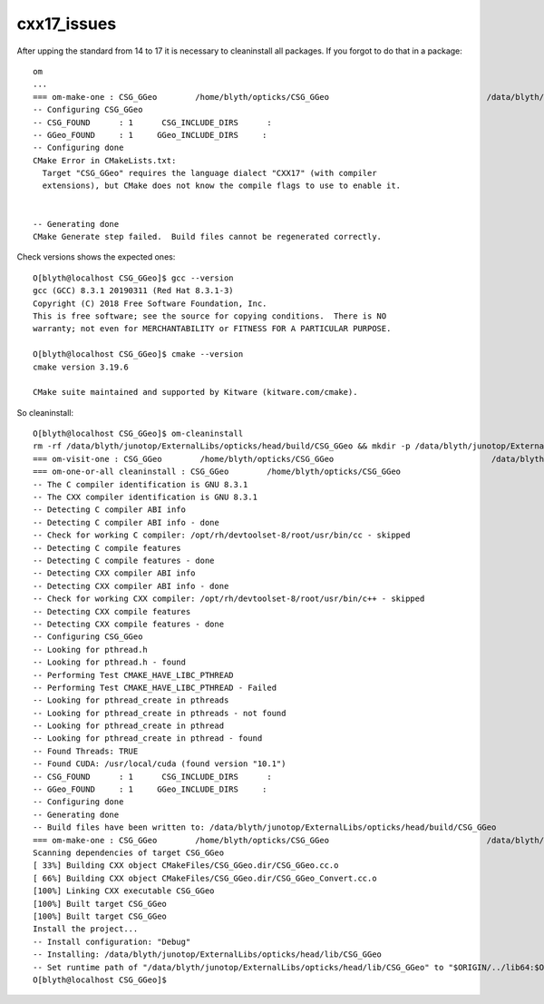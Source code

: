 cxx17_issues
===============

After upping the standard from 14 to 17 it is necessary to cleaninstall all packages. 
If you forgot to do that in a package::

    om
    ...
    === om-make-one : CSG_GGeo        /home/blyth/opticks/CSG_GGeo                                 /data/blyth/junotop/ExternalLibs/opticks/head/build/CSG_GGeo 
    -- Configuring CSG_GGeo
    -- CSG_FOUND      : 1      CSG_INCLUDE_DIRS      : 
    -- GGeo_FOUND     : 1     GGeo_INCLUDE_DIRS     : 
    -- Configuring done
    CMake Error in CMakeLists.txt:
      Target "CSG_GGeo" requires the language dialect "CXX17" (with compiler
      extensions), but CMake does not know the compile flags to use to enable it.


    -- Generating done
    CMake Generate step failed.  Build files cannot be regenerated correctly.


Check versions shows the expected ones::

    O[blyth@localhost CSG_GGeo]$ gcc --version
    gcc (GCC) 8.3.1 20190311 (Red Hat 8.3.1-3)
    Copyright (C) 2018 Free Software Foundation, Inc.
    This is free software; see the source for copying conditions.  There is NO
    warranty; not even for MERCHANTABILITY or FITNESS FOR A PARTICULAR PURPOSE.

    O[blyth@localhost CSG_GGeo]$ cmake --version
    cmake version 3.19.6

    CMake suite maintained and supported by Kitware (kitware.com/cmake).


So cleaninstall::

    O[blyth@localhost CSG_GGeo]$ om-cleaninstall
    rm -rf /data/blyth/junotop/ExternalLibs/opticks/head/build/CSG_GGeo && mkdir -p /data/blyth/junotop/ExternalLibs/opticks/head/build/CSG_GGeo
    === om-visit-one : CSG_GGeo        /home/blyth/opticks/CSG_GGeo                                 /data/blyth/junotop/ExternalLibs/opticks/head/build/CSG_GGeo 
    === om-one-or-all cleaninstall : CSG_GGeo        /home/blyth/opticks/CSG_GGeo                                 /data/blyth/junotop/ExternalLibs/opticks/head/build/CSG_GGeo 
    -- The C compiler identification is GNU 8.3.1
    -- The CXX compiler identification is GNU 8.3.1
    -- Detecting C compiler ABI info
    -- Detecting C compiler ABI info - done
    -- Check for working C compiler: /opt/rh/devtoolset-8/root/usr/bin/cc - skipped
    -- Detecting C compile features
    -- Detecting C compile features - done
    -- Detecting CXX compiler ABI info
    -- Detecting CXX compiler ABI info - done
    -- Check for working CXX compiler: /opt/rh/devtoolset-8/root/usr/bin/c++ - skipped
    -- Detecting CXX compile features
    -- Detecting CXX compile features - done
    -- Configuring CSG_GGeo
    -- Looking for pthread.h
    -- Looking for pthread.h - found
    -- Performing Test CMAKE_HAVE_LIBC_PTHREAD
    -- Performing Test CMAKE_HAVE_LIBC_PTHREAD - Failed
    -- Looking for pthread_create in pthreads
    -- Looking for pthread_create in pthreads - not found
    -- Looking for pthread_create in pthread
    -- Looking for pthread_create in pthread - found
    -- Found Threads: TRUE  
    -- Found CUDA: /usr/local/cuda (found version "10.1") 
    -- CSG_FOUND      : 1      CSG_INCLUDE_DIRS      : 
    -- GGeo_FOUND     : 1     GGeo_INCLUDE_DIRS     : 
    -- Configuring done
    -- Generating done
    -- Build files have been written to: /data/blyth/junotop/ExternalLibs/opticks/head/build/CSG_GGeo
    === om-make-one : CSG_GGeo        /home/blyth/opticks/CSG_GGeo                                 /data/blyth/junotop/ExternalLibs/opticks/head/build/CSG_GGeo 
    Scanning dependencies of target CSG_GGeo
    [ 33%] Building CXX object CMakeFiles/CSG_GGeo.dir/CSG_GGeo.cc.o
    [ 66%] Building CXX object CMakeFiles/CSG_GGeo.dir/CSG_GGeo_Convert.cc.o
    [100%] Linking CXX executable CSG_GGeo
    [100%] Built target CSG_GGeo
    [100%] Built target CSG_GGeo
    Install the project...
    -- Install configuration: "Debug"
    -- Installing: /data/blyth/junotop/ExternalLibs/opticks/head/lib/CSG_GGeo
    -- Set runtime path of "/data/blyth/junotop/ExternalLibs/opticks/head/lib/CSG_GGeo" to "$ORIGIN/../lib64:$ORIGIN/../externals/lib:$ORIGIN/../externals/lib64:$ORIGIN/../externals/OptiX/lib64"
    O[blyth@localhost CSG_GGeo]$ 

